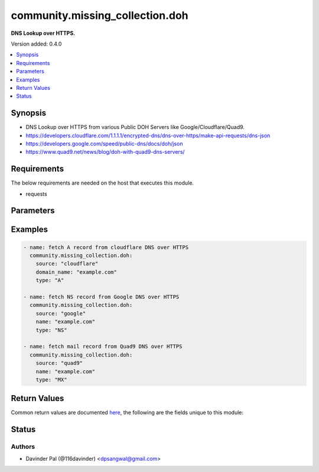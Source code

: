 .. _community.missing_collection.doh_module:


********************************
community.missing_collection.doh
********************************

**DNS Lookup over HTTPS.**


Version added: 0.4.0

.. contents::
   :local:
   :depth: 1


Synopsis
--------
- DNS Lookup over HTTPS from various Public DOH Servers like Google/Cloudflare/Quad9.
- https://developers.cloudflare.com/1.1.1.1/encrypted-dns/dns-over-https/make-api-requests/dns-json
- https://developers.google.com/speed/public-dns/docs/doh/json
- https://www.quad9.net/news/blog/doh-with-quad9-dns-servers/



Requirements
------------
The below requirements are needed on the host that executes this module.

- requests


Parameters
----------

.. raw:: html

    <table  border=0 cellpadding=0 class="documentation-table">
        <tr>
            <th colspan="1">Parameter</th>
            <th>Choices/<font color="blue">Defaults</font></th>
            <th width="100%">Comments</th>
        </tr>
            <tr>
                <td colspan="1">
                    <div class="ansibleOptionAnchor" id="parameter-"></div>
                    <b>cd</b>
                    <a class="ansibleOptionLink" href="#parameter-" title="Permalink to this option"></a>
                    <div style="font-size: small">
                        <span style="color: purple">boolean</span>
                    </div>
                </td>
                <td>
                        <ul style="margin: 0; padding: 0"><b>Choices:</b>
                                    <li><div style="color: blue"><b>no</b>&nbsp;&larr;</div></li>
                                    <li>yes</li>
                        </ul>
                </td>
                <td>
                        <div>set to disable validation.</div>
                </td>
            </tr>
            <tr>
                <td colspan="1">
                    <div class="ansibleOptionAnchor" id="parameter-"></div>
                    <b>do</b>
                    <a class="ansibleOptionLink" href="#parameter-" title="Permalink to this option"></a>
                    <div style="font-size: small">
                        <span style="color: purple">boolean</span>
                    </div>
                </td>
                <td>
                        <ul style="margin: 0; padding: 0"><b>Choices:</b>
                                    <li>no</li>
                                    <li><div style="color: blue"><b>yes</b>&nbsp;&larr;</div></li>
                        </ul>
                </td>
                <td>
                        <div>set if client wants DNSSEC data.</div>
                </td>
            </tr>
            <tr>
                <td colspan="1">
                    <div class="ansibleOptionAnchor" id="parameter-"></div>
                    <b>domain_name</b>
                    <a class="ansibleOptionLink" href="#parameter-" title="Permalink to this option"></a>
                    <div style="font-size: small">
                        <span style="color: purple">string</span>
                         / <span style="color: red">required</span>
                    </div>
                </td>
                <td>
                </td>
                <td>
                        <div>domain name or hostname for lookup.</div>
                </td>
            </tr>
            <tr>
                <td colspan="1">
                    <div class="ansibleOptionAnchor" id="parameter-"></div>
                    <b>source</b>
                    <a class="ansibleOptionLink" href="#parameter-" title="Permalink to this option"></a>
                    <div style="font-size: small">
                        <span style="color: purple">string</span>
                    </div>
                </td>
                <td>
                        <ul style="margin: 0; padding: 0"><b>Choices:</b>
                                    <li>google</li>
                                    <li><div style="color: blue"><b>cloudflare</b>&nbsp;&larr;</div></li>
                                    <li>quad9</li>
                        </ul>
                </td>
                <td>
                        <div>DNS over HTTPS can be queried from Google/Cloudflare/Quad9.</div>
                </td>
            </tr>
            <tr>
                <td colspan="1">
                    <div class="ansibleOptionAnchor" id="parameter-"></div>
                    <b>type</b>
                    <a class="ansibleOptionLink" href="#parameter-" title="Permalink to this option"></a>
                    <div style="font-size: small">
                        <span style="color: purple">string</span>
                    </div>
                </td>
                <td>
                        <b>Default:</b><br/><div style="color: blue">"A"</div>
                </td>
                <td>
                        <div>type of dns lookup.</div>
                </td>
            </tr>
    </table>
    <br/>




Examples
--------

.. code-block:: yaml

    - name: fetch A record from cloudflare DNS over HTTPS
      community.missing_collection.doh:
        source: "cloudflare"
        domain_name: "example.com"
        type: "A"

    - name: fetch NS record from Google DNS over HTTPS
      community.missing_collection.doh:
        source: "google"
        name: "example.com"
        type: "NS"

    - name: fetch mail record from Quad9 DNS over HTTPS
      community.missing_collection.doh:
        source: "quad9"
        name: "example.com"
        type: "MX"



Return Values
-------------
Common return values are documented `here <https://docs.ansible.com/ansible/latest/reference_appendices/common_return_values.html#common-return-values>`_, the following are the fields unique to this module:

.. raw:: html

    <table border=0 cellpadding=0 class="documentation-table">
        <tr>
            <th colspan="1">Key</th>
            <th>Returned</th>
            <th width="100%">Description</th>
        </tr>
            <tr>
                <td colspan="1">
                    <div class="ansibleOptionAnchor" id="return-"></div>
                    <b>result</b>
                    <a class="ansibleOptionLink" href="#return-" title="Permalink to this return value"></a>
                    <div style="font-size: small">
                      <span style="color: purple">dictionary</span>
                    </div>
                </td>
                <td>when success.</td>
                <td>
                            <div>result of the api request.</div>
                    <br/>
                        <div style="font-size: smaller"><b>Sample:</b></div>
                        <div style="font-size: smaller; color: blue; word-wrap: break-word; word-break: break-all;">{&#x27;Status&#x27;: 0, &#x27;TC&#x27;: False, &#x27;RD&#x27;: True, &#x27;RA&#x27;: True, &#x27;AD&#x27;: True, &#x27;CD&#x27;: False, &#x27;Question&#x27;: [{&#x27;name&#x27;: &#x27;example.com.&#x27;, &#x27;type&#x27;: 28}], &#x27;Answer&#x27;: [{&#x27;name&#x27;: &#x27;example.com.&#x27;, &#x27;type&#x27;: 28, &#x27;TTL&#x27;: 1726, &#x27;data&#x27;: &#x27;2606:2800:220:1:248:1893:25c8:1946&#x27;}]}</div>
                </td>
            </tr>
    </table>
    <br/><br/>


Status
------


Authors
~~~~~~~

- Davinder Pal (@116davinder) <dpsangwal@gmail.com>
